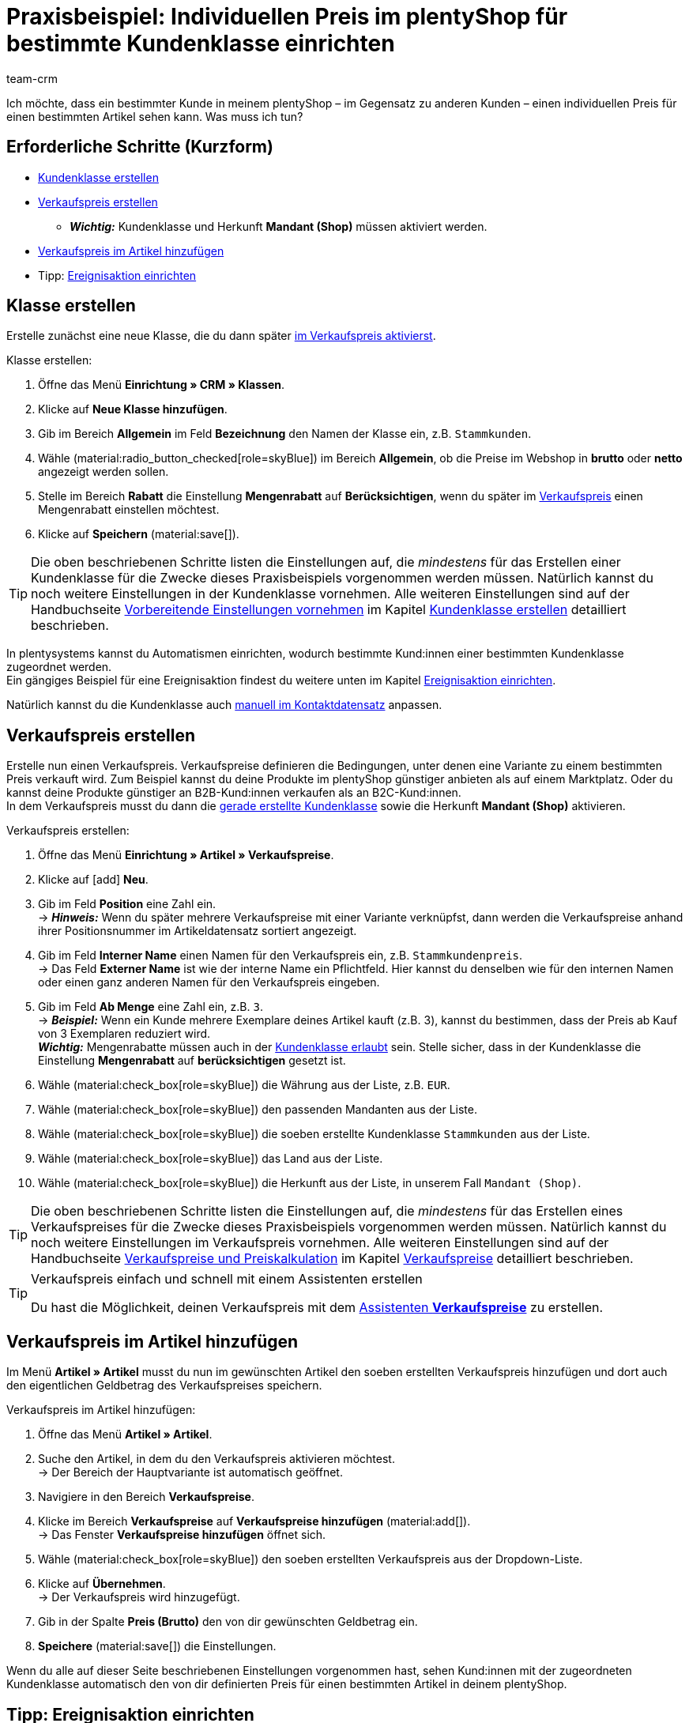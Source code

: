 = Praxisbeispiel: Individuellen Preis im plentyShop für bestimmte Kundenklasse einrichten
:keywords: 
:description: Dieses Praxisbeispiel beschreibt, wie du für eine bestimmte Kundenklasse einen individuellen Preis in deinem plentyShop einrichtest.
:author: team-crm

Ich möchte, dass ein bestimmter Kunde in meinem plentyShop – im Gegensatz zu anderen Kunden – einen individuellen Preis für einen bestimmten Artikel sehen kann. Was muss ich tun?

[discrete]
== Erforderliche Schritte (Kurzform)

* <<#kundenklasse-erstellen, Kundenklasse erstellen>>
* <<#verkaufspreis-erstellen, Verkaufspreis erstellen>>
** *_Wichtig:_* Kundenklasse und Herkunft *Mandant (Shop)* müssen aktiviert werden.
* <<#verkaufspreis-artikel, Verkaufspreis im Artikel hinzufügen>>

* Tipp: <<#ereignisaktion-einrichten, Ereignisaktion einrichten>>

[#kundenklasse-erstellen]
== Klasse erstellen

Erstelle zunächst eine neue Klasse, die du dann später <<#verkaufspreis-erstellen, im Verkaufspreis aktivierst>>.

[.instruction]
Klasse erstellen:

. Öffne das Menü *Einrichtung » CRM » Klassen*.
. Klicke auf *Neue Klasse hinzufügen*.
. Gib im Bereich *Allgemein* im Feld *Bezeichnung* den Namen der Klasse ein, z.B. `Stammkunden`.
. Wähle (material:radio_button_checked[role=skyBlue]) im Bereich *Allgemein*, ob die Preise im Webshop in *brutto* oder *netto* angezeigt werden sollen.
. Stelle im Bereich *Rabatt* die Einstellung *Mengenrabatt* auf *Berücksichtigen*, wenn du später im <<#verkaufspreis-erstellen, Verkaufspreis>> einen Mengenrabatt einstellen möchtest.
. Klicke auf *Speichern* (material:save[]).

[TIP]
Die oben beschriebenen Schritte listen die Einstellungen auf, die _mindestens_ für das Erstellen einer Kundenklasse für die Zwecke dieses Praxisbeispiels vorgenommen werden müssen. Natürlich kannst du noch weitere Einstellungen in der Kundenklasse vornehmen. Alle weiteren Einstellungen sind auf der Handbuchseite xref:crm:vorbereitende-einstellungen.adoc#[Vorbereitende Einstellungen vornehmen] im Kapitel xref:crm:vorbereitende-einstellungen.adoc#kundenklasse-erstellen[Kundenklasse erstellen] detailliert beschrieben.

In plentysystems kannst du Automatismen einrichten, wodurch bestimmte Kund:innen einer bestimmten Kundenklasse zugeordnet werden. +
Ein gängiges Beispiel für eine Ereignisaktion findest du weitere unten im Kapitel <<#ereignisaktion-einrichten, Ereignisaktion einrichten>>. 

Natürlich kannst du die Kundenklasse auch xref:crm:kontakt-bearbeiten.adoc#kontaktdetails[manuell im Kontaktdatensatz] anpassen.

[#verkaufspreis-erstellen]
== Verkaufspreis erstellen

Erstelle nun einen Verkaufspreis. Verkaufspreise definieren die Bedingungen, unter denen eine Variante zu einem bestimmten Preis verkauft wird. Zum Beispiel kannst du deine Produkte im plentyShop günstiger anbieten als auf einem Marktplatz. Oder du kannst deine Produkte günstiger an B2B-Kund:innen verkaufen als an B2C-Kund:innen. +
In dem Verkaufspreis musst du dann die <<#kundenklasse-erstellen, gerade erstellte Kundenklasse>> sowie die Herkunft *Mandant (Shop)* aktivieren.

[.instruction]
Verkaufspreis erstellen:

. Öffne das Menü *Einrichtung » Artikel » Verkaufspreise*.
. Klicke auf icon:add[role=green] *Neu*.
. Gib im Feld *Position* eine Zahl ein. +
→ *_Hinweis:_* Wenn du später mehrere Verkaufspreise mit einer Variante verknüpfst, dann werden die Verkaufspreise anhand ihrer Positionsnummer im Artikeldatensatz sortiert angezeigt.
. Gib im Feld *Interner Name* einen Namen für den Verkaufspreis ein, z.B. `Stammkundenpreis`. +
→ Das Feld *Externer Name* ist wie der interne Name ein Pflichtfeld. Hier kannst du denselben wie für den internen Namen oder einen ganz anderen Namen für den Verkaufspreis eingeben.
. Gib im Feld *Ab Menge* eine Zahl ein, z.B. `3`. +
→ *_Beispiel:_* Wenn ein Kunde mehrere Exemplare deines Artikel kauft (z.B. 3), kannst du bestimmen, dass der Preis ab Kauf von 3 Exemplaren reduziert wird. +
*_Wichtig:_* Mengenrabatte müssen auch in der <<#kundenklasse-erstellen, Kundenklasse erlaubt>> sein. Stelle sicher, dass in der Kundenklasse die Einstellung *Mengenrabatt* auf *berücksichtigen* gesetzt ist. 
. Wähle (material:check_box[role=skyBlue]) die Währung aus der Liste, z.B. `EUR`.
. Wähle (material:check_box[role=skyBlue]) den passenden Mandanten aus der Liste.
. Wähle (material:check_box[role=skyBlue]) die soeben erstellte Kundenklasse `Stammkunden` aus der Liste.
. Wähle (material:check_box[role=skyBlue]) das Land aus der Liste.
. Wähle (material:check_box[role=skyBlue]) die Herkunft aus der Liste, in unserem Fall `Mandant (Shop)`.

[TIP]
Die oben beschriebenen Schritte listen die Einstellungen auf, die _mindestens_ für das Erstellen eines Verkaufspreises für die Zwecke dieses Praxisbeispiels vorgenommen werden müssen. Natürlich kannst du noch weitere Einstellungen im Verkaufspreis vornehmen. Alle weiteren Einstellungen sind auf der Handbuchseite xref:artikel:preise.adoc#[Verkaufspreise und Preiskalkulation] im Kapitel xref:artikel:preise.adoc#100[Verkaufspreise] detailliert beschrieben.

[TIP]
.Verkaufspreis einfach und schnell mit einem Assistenten erstellen
====
Du hast die Möglichkeit, deinen Verkaufspreis mit dem xref:artikel:preise.adoc#_mit_dem_assistenten[Assistenten *Verkaufspreise*] zu erstellen.
====

[#verkaufspreis-artikel]
== Verkaufspreis im Artikel hinzufügen

Im Menü *Artikel » Artikel* musst du nun im gewünschten Artikel den soeben erstellten Verkaufspreis hinzufügen und dort auch den eigentlichen Geldbetrag des Verkaufspreises speichern.

[.instruction]
Verkaufspreis im Artikel hinzufügen:

. Öffne das Menü *Artikel » Artikel*. 
. Suche den Artikel, in dem du den Verkaufspreis aktivieren möchtest. +
→ Der Bereich der Hauptvariante ist automatisch geöffnet.
. Navigiere in den Bereich *Verkaufspreise*.
. Klicke im Bereich *Verkaufspreise* auf *Verkaufspreise hinzufügen* (material:add[]). +
→ Das Fenster *Verkaufspreise hinzufügen* öffnet sich.
. Wähle (material:check_box[role=skyBlue]) den soeben erstellten Verkaufspreis aus der Dropdown-Liste.
. Klicke auf *Übernehmen*. +
→ Der Verkaufspreis wird hinzugefügt.
. Gib in der Spalte *Preis (Brutto)* den von dir gewünschten Geldbetrag ein.
. *Speichere* (material:save[]) die Einstellungen.

Wenn du alle auf dieser Seite beschriebenen Einstellungen vorgenommen hast, sehen Kund:innen mit der zugeordneten Kundenklasse automatisch den von dir definierten Preis für einen bestimmten Artikel in deinem plentyShop.

[#ereignisaktion-einrichten]
== Tipp: Ereignisaktion einrichten

Richte eine Ereignisaktion ein, die den Wechsel der Kundenklasse auslöst, wenn ein Kunde eine von dir definierte Anzahl an Aufträgen in deinem plentyShop platziert hat. 

[.instruction]
Ereignisaktion einrichten:

. Öffne das Menü *Einrichtung » Aufträge » Ereignisse*.
. Klicke unten links auf *Ereignisaktion hinzufügen* (material:add[role=green]). +
→ Das Fenster *Neue Ereignisaktion erstellen* wird geöffnet.
. Gib einen eindeutigen Namen für die Ereignisaktion ein, z.B. `Kundenklasse ändern nach x Aufträgen`.
. Wähle das Ereignis gemäß <<#table-event-procedure-customer-class-number-of-orders>>.
. *Speichere* (icon:save[role=green]) die Einstellungen.
. Nimm die Einstellungen gemäß <<#table-event-procedure-customer-class-number-of-orders>> vor.
. Aktiviere die Option *Aktiv*.
. *Speichere* (icon:save[role=green]) die Einstellungen.

[[table-event-procedure-customer-class-number-of-orders]]
.Ereignisaktion "Paketnummer generiert" einrichten
[cols="2,4,3"]
|====
|Einstellung |Option |Auswahl

|Ereignis
|Auftragsanlage > Neuer Auftrag
|

|Filter 1
|Auftrag > Herkunft
|Mandant (Shop)

|Filter 2
|Kunde > Anzahl der Aufträge
|Wähle einen Operator aus der Liste und gib eine Zahl in das Feld ein.

|Aktion
|Kunde > Kundenklasse ändern
|Wähle die von dir erstellte <<#kundenklasse-erstellen, Kundenklasse>> aus der Dropdown-Liste.

|====